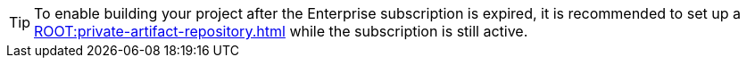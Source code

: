 [TIP]
====
To enable building your project after the Enterprise subscription is expired, it is recommended to set up a xref:ROOT:private-artifact-repository.adoc[] while the subscription is still active.
====